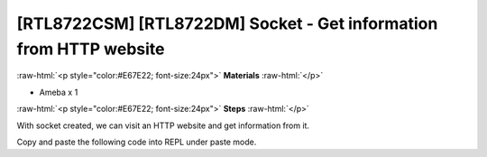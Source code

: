 .. amebaDocs documentation master file, created by
   sphinx-quickstart on Fri Dec 18 01:57:15 2020.
   You can adapt this file completely to your liking, but it should at least
   contain the root `toctree` directive.

###################################################################
[RTL8722CSM] [RTL8722DM] Socket - Get information from HTTP website
###################################################################

.. role:: raw-html(raw)
   :format: html

:raw-html:`<p style="color:#E67E22; font-size:24px">`
**Materials**
:raw-html:`</p>`

* Ameba x 1

:raw-html:`<p style="color:#E67E22; font-size:24px">`
**Steps**
:raw-html:`</p>`

With socket created, we can visit an HTTP website and get information from it. 

Copy and paste the following code into REPL under paste mode.

.. code-block:: python
   :linenos:
   
   import socket
   from wireless import WLAN
   wifi = WLAN(mode = WLAN.STA)
   wifi.connect(ssid = "YourWiFiSSID", pswd = "YourPassword") # change the ssid and pswd to yours
   def http_get(url):
    	_, _, host, path = url.split('/', 3)
    	c = socket.SOCK()
    	# We are visiting MicroPython official website's test page
    	c.connect(host, 80) 
    	c.send(bytes('GET /%s HTTP/1.0\r\nHost: %s\r\n\r\n' % (path, host), 'utf8'))
    	while True:
        	data = c.recv(100)
        	if data:
            	print(str(data,'utf8'), end='')
        	else:
            	break
   http_get('http://micropython.org/ks/test.html')


